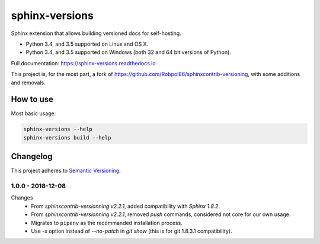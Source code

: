 ===============
sphinx-versions
===============

Sphinx extension that allows building versioned docs for self-hosting.

* Python 3.4, and 3.5 supported on Linux and OS X.
* Python 3.4, and 3.5 supported on Windows (both 32 and 64 bit versions of Python).

Full documentation: https://sphinx-versions.readthedocs.io

This project is, for the most part, a fork of https://github.com/Robpol86/sphinxcontrib-versioning, with some additions and removals.

How to use
==========

Most basic usage:

.. code:: bash

    sphinx-versions --help
    sphinx-versions build --help


.. changelog-section-start

Changelog
=========

This project adheres to `Semantic Versioning <http://semver.org/>`_.

1.0.0 - 2018-12-08
------------------

Changes
    * From *sphinxcontrib-versionning* *v2.2.1*, added compatibility with *Sphinx 1.8.2*.
    * From *sphinxcontrib-versionning* *v2.2.1*, removed `push` commands, considered not core for our own usage.
    * Migrates to ``pipenv`` as the recommanded installation process.
    * Use `-s` option instead of `--no-patch` in `git show` (this is for git 1.8.3.1 compatibility).

.. changelog-section-end
